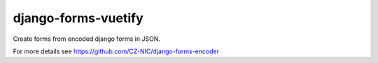 ======================
 django-forms-vuetify
======================

Create forms from encoded django forms in JSON.

For more details see https://github.com/CZ-NIC/django-forms-encoder
